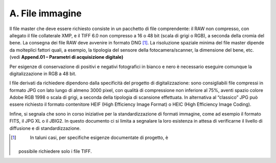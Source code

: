 A. File immagine
================

Il file master che deve essere richiesto consiste in un pacchetto di
file comprendente: il RAW non compresso, con allegato il file
collaterale XMP, e il TIFF 6.0 non compresso a 16 o 48 bit (scala di
grigi o RGB), a seconda della cromia del bene. La consegna dei file RAW
deve avvenire in formato DNG [1]_. La risoluzione spaziale minima del
file master dipende da molteplici fattori quali, a esempio, la tipologia
del sensore della fotocamera/scanner, la dimensione del bene, etc. (vedi
**Append.01 – Parametri di acquisizione digitale)**

Per esigenze di conservazione di positivi e negativi fotografici in
bianco e nero è necessario eseguire comunque la digitalizzazione in RGB
a 48 bit.

I file derivati da richiedere dipendono dalla specificità del progetto
di digitalizzazione: sono consigliabili file compressi in formato JPG
con lato lungo di almeno 3000 pixel, con qualità di compressione non
inferiore al 75%, aventi spazio colore Adobe RGB 1998 o scala di grigi,
a seconda della tipologia di scansione effettuata. In alternativa al
“classico” JPG può essere richiesto il formato contenitore HEIF (High
Efficiency Image Format) o HEIC (High Efficiency Image Coding).

Infine, si segnala che sono in corso iniziative per la standardizzazione
di formati immagine, come ad esempio il formato FITS, il JPG XL o il
JBIG2. In questo documento ci si limita a segnalare la loro esistenza in
attesa di verificarne il livello di diffusione e di standardizzazione.

.. [1]
    In taluni casi, per specifiche esigenze documentate di progetto, è
   possibile richiedere solo i file TIFF.
